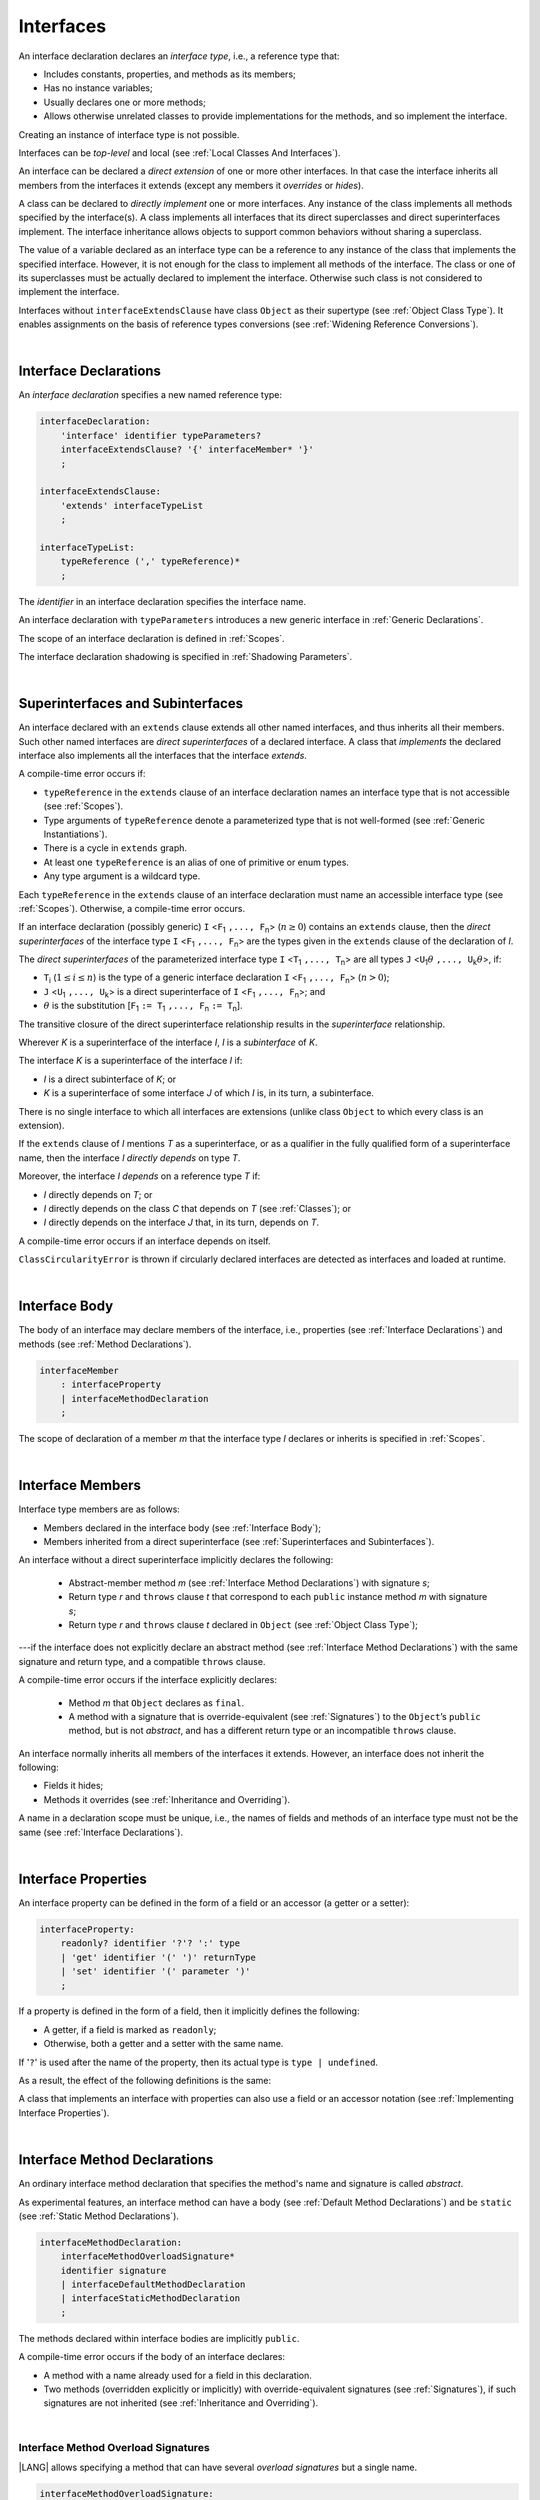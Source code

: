 ..
    Copyright (c) 2021-2024 Huawei Device Co., Ltd.
    Licensed under the Apache License, Version 2.0 (the "License");
    you may not use this file except in compliance with the License.
    You may obtain a copy of the License at
    http://www.apache.org/licenses/LICENSE-2.0
    Unless required by applicable law or agreed to in writing, software
    distributed under the License is distributed on an "AS IS" BASIS,
    WITHOUT WARRANTIES OR CONDITIONS OF ANY KIND, either express or implied.
    See the License for the specific language governing permissions and
    limitations under the License.

.. _Interfaces:

Interfaces
##########

.. meta:
    frontend_status: Done

An interface declaration declares an *interface type*, i.e., a reference
type that:

-  Includes constants, properties, and methods as its members;
-  Has no instance variables;
-  Usually declares one or more methods;
-  Allows otherwise unrelated classes to provide implementations for the
   methods, and so implement the interface.

.. index::
   interface declaration
   interface type
   reference type
   instance variable
   constant
   property
   method
   member
   implementation
   class
   interface

Creating an instance of interface type is not possible.

Interfaces can be *top-level* and local (see :ref:`Local Classes And Interfaces`).

An interface can be declared a *direct extension* of one or more other
interfaces. In that case the interface inherits all members from the interfaces
it extends (except any members it *overrides* or *hides*).

A class can be declared to *directly implement* one or more interfaces. Any
instance of the class implements all methods specified by the interface(s).
A class implements all interfaces that its direct superclasses and direct
superinterfaces implement. The interface inheritance allows objects to
support common behaviors without sharing a superclass.

.. index::
   interface
   instantiation
   interface
   direct extension
   inheritance
   extension
   superinterface
   implementation
   superclass
   object
   overriding
   hiding

The value of a variable declared as an interface type can be a reference
to any instance of the class that implements the specified interface.
However, it is not enough for the class to implement all methods of the
interface. The class or one of its superclasses must be actually
declared to implement the interface. Otherwise such class is not
considered to implement the interface.

Interfaces without ``interfaceExtendsClause`` have class ``Object`` as their
supertype (see :ref:`Object Class Type`). It enables assignments on the basis
of reference types conversions (see :ref:`Widening Reference Conversions`).

.. index::
   variable
   interface type
   interface
   method
   implementation
   assignment
   reference types conversion
   supertype
   superclass

|

.. _Interface Declarations:

Interface Declarations
**********************

.. meta:
    frontend_status: Done

An *interface declaration* specifies a new named reference type:

.. index::
   interface declaration
   reference type

.. code-block:: abnf

    interfaceDeclaration:
        'interface' identifier typeParameters?
        interfaceExtendsClause? '{' interfaceMember* '}'
        ;

    interfaceExtendsClause:
        'extends' interfaceTypeList
        ;

    interfaceTypeList:
        typeReference (',' typeReference)*
        ;

The *identifier* in an interface declaration specifies the interface name.

An interface declaration with ``typeParameters`` introduces a new generic
interface in :ref:`Generic Declarations`.

The scope of an interface declaration is defined in :ref:`Scopes`.

The interface declaration shadowing is specified in :ref:`Shadowing Parameters`.

.. index::
   identifier
   interface declaration
   class name
   generic interface
   generic declaration
   scope
   shadowing
   shadowing parameter

|

.. _Superinterfaces and Subinterfaces:

Superinterfaces and Subinterfaces
*********************************

.. meta:
    frontend_status: Done

An interface declared with an ``extends`` clause extends all other named
interfaces, and thus inherits all their members. Such other named interfaces
are *direct superinterfaces* of a declared interface. A class that *implements*
the declared interface also implements all the interfaces that the interface
*extends*.

.. index::
   superinterface
   subinterface
   extends clause
   interface
   inheritance
   direct superinterface
   implementation
   declared interface

A compile-time error occurs if:

-  ``typeReference`` in the ``extends`` clause of an interface declaration
   names an interface type that is not accessible (see :ref:`Scopes`).
-  Type arguments of ``typeReference`` denote a parameterized type that
   is not well-formed (see :ref:`Generic Instantiations`).
-  There is a cycle in ``extends`` graph.
-  At least one ``typeReference`` is an alias of one of primitive or
   enum types.
-  Any type argument is a wildcard type.


Each ``typeReference`` in the ``extends`` clause of an interface declaration
must name an accessible interface type (see :ref:`Scopes`). Otherwise, a
compile-time error occurs.

.. index::
   compile-time error
   extends clause
   interface declaration
   access
   scope
   type argument
   parameterized type
   type-parameterized declaration
   primitive type
   enum type
   wildcard
   extends clause
   interface type

If an interface declaration (possibly generic) ``I`` <``F``:sub:`1` ``,...,
F``:sub:`n`> (:math:`n\geq{}0`) contains an ``extends`` clause, then the
*direct superinterfaces* of the interface type ``I`` <``F``:sub:`1` ``,...,
F``:sub:`n`> are the types given in the ``extends`` clause of the declaration
of *I*.

The *direct superinterfaces* of the parameterized interface type ``I``
<``T``:sub:`1` ``,..., T``:sub:`n`> are all types ``J``
<``U``:sub:`1`:math:`\theta{}` ``,..., U``:sub:`k`:math:`\theta{}`>, if:

-  ``T``:sub:`i` (:math:`1\leq{}i\leq{}n`) is the type of a generic interface
   declaration ``I`` <``F``:sub:`1` ``,..., F``:sub:`n`> (:math:`n > 0`);
-  ``J`` <``U``:sub:`1` ``,..., U``:sub:`k`> is a direct superinterface of
   ``I`` <``F``:sub:`1` ``,..., F``:sub:`n`>; and
-  :math:`\theta{}` is the substitution
   [``F``:sub:`1` ``:= T``:sub:`1` ``,..., F``:sub:`n` ``:= T``:sub:`n`].

.. index::
   interface declaration
   generic declaration
   extends clause
   direct superinterface
   compile-time error
   parameterized interface

The transitive closure of the direct superinterface relationship results in
the *superinterface* relationship.

Wherever *K* is a superinterface of the interface *I*, *I* is a *subinterface*
of *K*.

The interface *K* is a superinterface of the interface *I* if:

-  *I* is a direct subinterface of *K*; or
-  *K* is a superinterface of some interface *J* of which *I* is, in its turn,
   a subinterface.

.. index::
   transitive closure
   direct superinterface
   superinterface
   compile-time error
   direct subinterface
   interface
   subinterface

There is no single interface to which all interfaces are extensions (unlike
class ``Object`` to which every class is an extension).

If the ``extends`` clause of *I* mentions *T* as a superinterface, or as a
qualifier in the fully qualified form of a superinterface name, then the
interface *I* *directly depends* on type *T*.

Moreover, the interface *I* *depends* on a reference type *T* if:

-  *I* directly depends on *T*; or
-  *I* directly depends on the class *C* that depends on *T* (see
   :ref:`Classes`); or
-  *I* directly depends on the interface *J* that, in its turn, depends
   on *T*.


A compile-time error occurs if an interface depends on itself.

``ClassCircularityError`` is thrown if circularly declared interfaces
are detected as interfaces and loaded at runtime.

.. index::
   compile-time error
   interface
   runtime

|

.. _Interface Body:

Interface Body
**************

.. meta:
    frontend_status: Done

The body of an interface may declare members of the interface, i.e.,
properties (see :ref:`Interface Declarations`) and methods (see
:ref:`Method Declarations`).

.. code-block:: abnf

    interfaceMember
        : interfaceProperty
        | interfaceMethodDeclaration
        ;

The scope of declaration of a member *m* that the interface type *I*
declares or inherits is specified in :ref:`Scopes`.

.. index::
   interface body
   interface
   interface member
   property
   interface declaration
   method declaration
   scope
   inheritance

|

.. _Interface Members:

Interface Members
*****************

.. meta:
    frontend_status: Done

Interface type members are as follows:

-  Members declared in the interface body (see :ref:`Interface Body`);
-  Members inherited from a direct superinterface (see
   :ref:`Superinterfaces and Subinterfaces`).

An interface without a direct superinterface implicitly declares the following:

   -  Abstract-member method *m* (see :ref:`Interface Method Declarations`)
      with signature *s*;
   -  Return type *r* and ``throws`` clause *t* that correspond to each
      ``public`` instance method *m* with signature *s*;
   -  Return type *r* and ``throws`` clause *t* declared in ``Object`` (see
      :ref:`Object Class Type`);


---if the interface does not explicitly declare an abstract method (see
:ref:`Interface Method Declarations`) with the same signature and return
type, and a compatible ``throws`` clause.


A compile-time error occurs if the interface explicitly declares:

   -  Method *m* that ``Object`` declares as ``final``.
   -  A method with a signature that is override-equivalent (see
      :ref:`Signatures`) to the ``Object``’s ``public`` method, but is not
      *abstract*, and has a different return type or an incompatible
      ``throws`` clause.

.. index::
   interface member
   compile-time error
   interface body
   inheritance
   inherited member
   direct superinterface
   interface
   abstract member method
   public method
   direct superinterface
   Object
   public method
   abstract method
   signature
   interface method declaration
   throws clause
   instance method
   return type
   override-equivalent signature

An interface normally inherits all members of the interfaces it extends.
However, an interface does not inherit the following:

-  Fields it hides;
-  Methods it overrides (see :ref:`Inheritance and Overriding`).

A name in a declaration scope must be unique, i.e., the names of fields and
methods of an interface type must not be the same (see :ref:`Interface Declarations`).

.. index::
   inheritance
   interface
   field
   method
   overriding
   declaration scope
   interface type
   interface declaration

|

.. _Interface Properties:

Interface Properties
********************

.. meta:
    frontend_status: Done

An interface property can be defined in the form of a field or an accessor
(a getter or a setter):

.. code-block:: abnf

    interfaceProperty:
        readonly? identifier '?'? ':' type
        | 'get' identifier '(' ')' returnType
        | 'set' identifier '(' parameter ')'
        ;

If a property is defined in the form of a field, then it implicitly defines
the following:

-  A getter, if a field is marked as ``readonly``;
-  Otherwise, both a getter and a setter with the same name.

If '``?``' is used after the name of the property, then its actual type is
``type | undefined``.


.. index::
   field
   getter
   readonly field
   setter

As a result, the effect of the following definitions is the same:

.. code-block:: typescript
   :linenos:

    interface Style {
        color: string
    }
    // is the same as
    interface Style {
        get color(): string
        set color(s: string)
    }

A class that implements an interface with properties can also use a field or
an accessor notation (see :ref:`Implementing Interface Properties`).

.. index::
   implementation
   interface
   field
   accessor notation
   interface property
   accessor notation

|

.. _Interface Method Declarations:

Interface Method Declarations
*****************************

.. meta:
    frontend_status: Partly
    todo: implement  TS overload signature - #16181

An ordinary interface method declaration that specifies the method's name and
signature is called *abstract*.

As experimental features, an interface method can have a body (see
:ref:`Default Method Declarations`) and be ``static`` (see :ref:`Static Method Declarations`).

.. index::
   interface method declaration
   default method declaration
   abstract signature
   interface method
   static method

.. code-block:: abnf

    interfaceMethodDeclaration:
        interfaceMethodOverloadSignature*
        identifier signature
        | interfaceDefaultMethodDeclaration
        | interfaceStaticMethodDeclaration
        ;

The methods declared within interface bodies are implicitly ``public``.

A compile-time error occurs if the body of an interface declares:

-  A method with a name already used for a field in this declaration.
-  Two methods (overridden explicitly or implicitly) with override-equivalent
   signatures (see :ref:`Signatures`), if such signatures are not inherited
   (see :ref:`Inheritance and Overriding`).

.. index::
   compile-time error
   interface body
   method
   override-equivalent signature
   signature
   inheritance
   overriding

|

.. _Interface Methods Overload Signatures:

Interface Method Overload Signatures
====================================

.. meta:
    frontend_status: None

|LANG| allows specifying a method that can have several *overload signatures*
but a single name.

.. code-block:: abnf

    interfaceMethodOverloadSignature:
        identifier signature
        ;

Calling a method with *overload signatures* means that that the method called
implements the overload signature that is textually the last.

The *Overload signature* compatibility requirements are discussed in
:ref:`Overload Signature Compatibility`.

In the example below, one overload signature is parameterless, and the other
two have one parameter each:

.. code-block:: typescript
   :linenos:

    interface C {
        foo(): void           // 1st signature
        foo(x: string): void  // 2nd signature
        foo(x?: string): void // 3rd - implementation signature
    }
    function demo (c: C) {
       c.foo()           // ok, call fits 1st and 3rd signatures
       c.foo("aa")       // ok, call fits 2nd and 3rd signatures
       c.foo(undefined)  // ok, call fits the 3rd signature
    }

If a class implements an interface that has a method with an overload
signature, then the class must also provide a method that has an overload
signature.

.. code-block:: typescript
   :linenos:

    class Base { ... }
    class Derived extends Base { ... }

    interface Interface {
      foo (p: Derived)
      foo (p: Base)
    }

    class Class implements Interface {
      foo (p: Derived)
      foo (p: Base) { ... }
    }


.. index::
   interface method
   overload signature
   method header
   signature
   method overload signature
   compile-time error
   call
   overload signature
   overload signature compatibility

|

.. _Inheritance and Overriding:

Inheritance and Overriding
==========================

.. meta:
    frontend_status: Done

The interface *I* inherits any abstract and default method *m* from its
direct superinterfaces if **all** of the following is true:

-  *m* is a member of *I*’s direct superinterface *J*;
-  *I* declares no method with a signature that is compatible with the
   signature of *m* (see :ref:`Compatible Signature`);
-  No method :math:`m'` that is a member of *I*’s direct superinterface
   :math:`J'` (where *m* is distinct from :math:`m'`, and *J* from :math:`J'`)
   overrides the declaration of the method *m* from :math:`J'`.


.. index::
   inheritance
   overriding
   interface
   abstract method
   default method
   direct superinterface
   subsignature
   signature
   overriding
   method declaration

An interface does not inherit ``private`` or ``static`` methods from its
superinterfaces.

A compile-time error occurs if:

-  The interface *I* declares a ``private`` or ``static`` method *m*;
-  The signature of *m* is compatible with the ``public`` instance method
   :math:`m'` in a superinterface of *I* (see :ref:`Compatible Signature`); and
-  :math:`m'` is otherwise accessible to code in *I*.

.. index::
   compile-time error
   interface
   superinterface
   inheritance
   private method
   static method
   signature
   subsignature
   public instance
   access

|

.. _Overriding by Instance Methods in Interfaces:

Overriding by Instance Methods
==============================

.. meta:
    frontend_status: Done

The instance method *m*:sub:`I` (declared in, or inherited by the interface *I*)
overrides another instance method *m*:sub:`J` of *I* (declared in interface *J*)
if **all** of the following is true:

-  *J* is a superinterface of *I*;
-  *I* does not inherit *m*:sub:`J`;
-  The signature of *m*:sub:`I` is compatible with (see
   :ref:`Compatible Signature`) the signature of *m*:sub:`J`; and
-  *m*:sub:`J` is ``public``.

.. index::
   overriding
   instance method
   inheritance
   interface
   instance method
   interface
   superinterface
   subsignature
   signature

|

.. _Overriding Requirements:

Overriding Requirements
=======================

.. meta:
    frontend_status: Done

The following kinds of relationships are described in :ref:`Requirements in Overriding and Hiding`:

-  The relationship between the return type of an interface and that of any
   overridden interface method.
-  The relationship between the ``throws`` clause of an interface method and
   that of any overridden interface method.
-  The relationship between the signatures of an interface method and that
   of any overridden interface method.
-  The relationship between the accessibility of an interface method and that
   of any overridden interface method.

A compile-time error occurs if a default method is override-equivalent to a
non-``private`` method of the class ``Object``. Any class that implements
interface must inherit the method's own implementation.

.. index::
   overriding
   return type
   interface
   throws clause
   interface method
   overridden interface
   overridden interface method
   compile-time error
   override-equivalent method
   private method
   Object
   implementation

|

.. _Interfaces Inheriting Methods with Override-Equivalent Signatures:

Interfaces Inheriting Methods with Override-Equivalent Signatures
=================================================================

.. meta:
    frontend_status: Done

An interface can inherit several methods with override-equivalent signatures
(see :ref:`Override-Equivalent Signatures`).

A compile-time error occurs if the interface *I* inherits a default method with
a signature that is override-equivalent to an abstract or default method
inherited by *I*.

However, the interface *I* inherits all methods that are abstract.

A compile-time error occurs if one of the inherited methods for every other
inherited method is not return-type-substitutable. A ``throws`` clause causes
no error in such cases.

The same method declaration can use multiple paths of inheritance from an
interface. It causes no compile-time error on its own.

.. index::
   interface inheriting method
   override-equivalent signature
   interface
   inheritance
   compile-time error
   inheritance method
   return-type-substitutable method
   throws clause
   error
   method declaration
   compile-time error
   inherited method
   abstract method

.. raw:: pdf

   PageBreak


